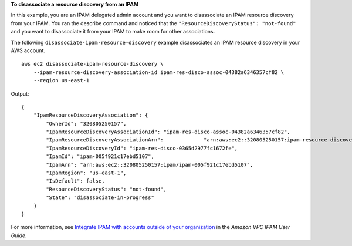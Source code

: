 **To disassociate a resource discovery from an IPAM**

In this example, you are an IPAM delegated admin account and you want to disassociate an IPAM resource discovery from your IPAM. You ran the describe command and noticed that the ``"ResourceDiscoveryStatus": "not-found"`` and you want to disassociate it from your IPAM to make room for other associations.

The following ``disassociate-ipam-resource-discovery`` example disassociates an IPAM resource discovery in your AWS account. ::

    aws ec2 disassociate-ipam-resource-discovery \
        --ipam-resource-discovery-association-id ipam-res-disco-assoc-04382a6346357cf82 \
        --region us-east-1

Output::

    {
        "IpamResourceDiscoveryAssociation": {
            "OwnerId": "320805250157",
            "IpamResourceDiscoveryAssociationId": "ipam-res-disco-assoc-04382a6346357cf82",
            "IpamResourceDiscoveryAssociationArn":             "arn:aws:ec2::320805250157:ipam-resource-discovery-association/ipam-res-disco-assoc-04382a6346357cf82",
            "IpamResourceDiscoveryId": "ipam-res-disco-0365d2977fc1672fe",
            "IpamId": "ipam-005f921c17ebd5107",
            "IpamArn": "arn:aws:ec2::320805250157:ipam/ipam-005f921c17ebd5107",
            "IpamRegion": "us-east-1",
            "IsDefault": false,
            "ResourceDiscoveryStatus": "not-found",
            "State": "disassociate-in-progress"
        }
    }

For more information, see `Integrate IPAM with accounts outside of your organization <https://docs.aws.amazon.com/vpc/latest/ipam/enable-integ-ipam-outside-org.html>`__ in the *Amazon VPC IPAM User Guide*.